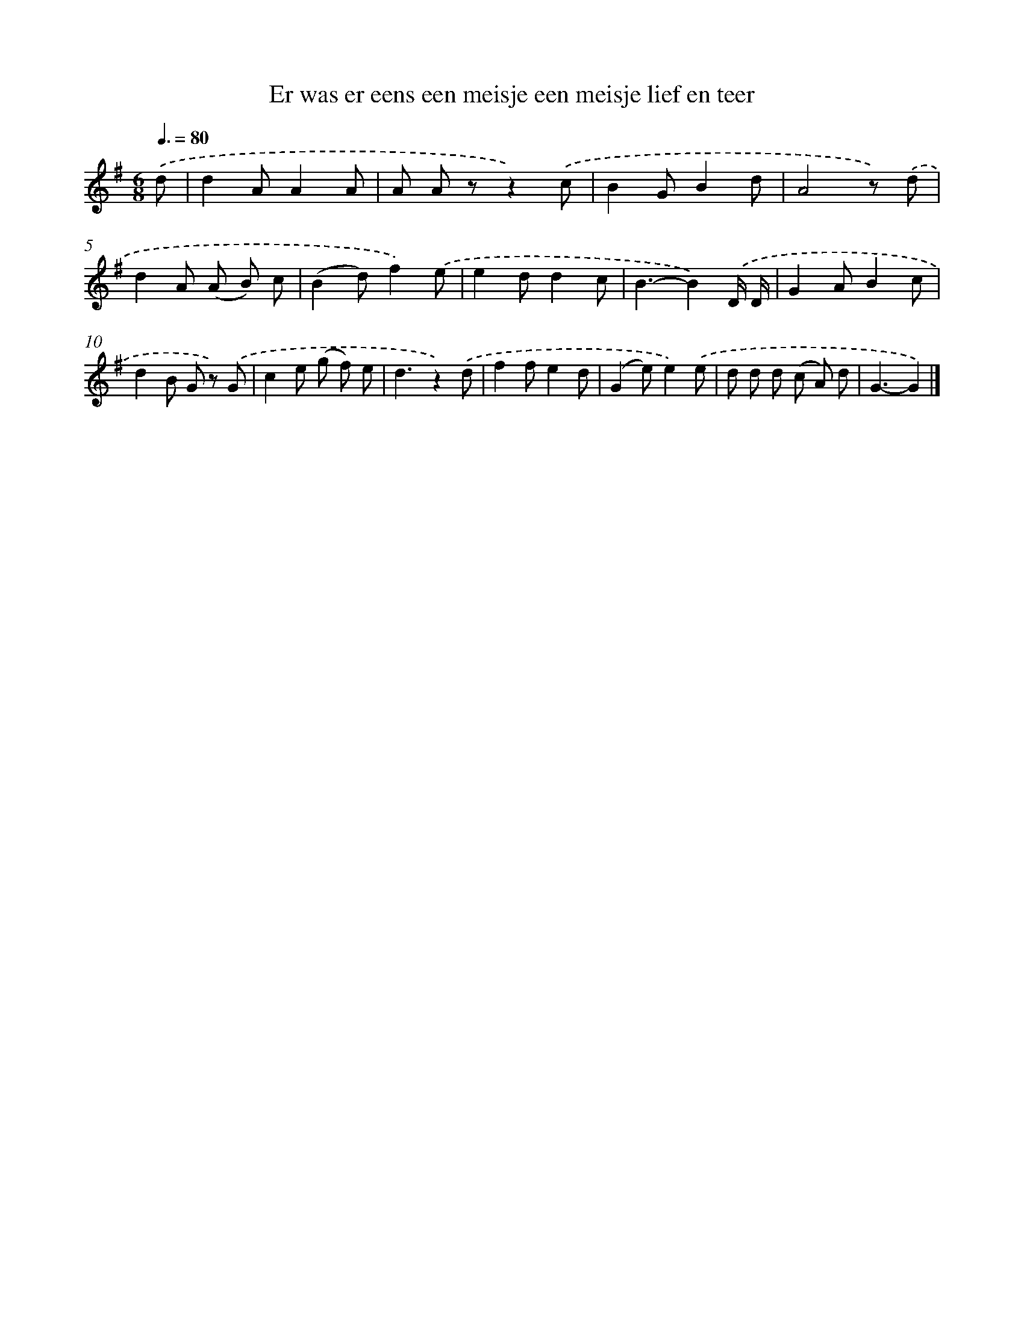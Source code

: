 X: 1526
T: Er was er eens een meisje een meisje lief en teer
%%abc-version 2.0
%%abcx-abcm2ps-target-version 5.9.1 (29 Sep 2008)
%%abc-creator hum2abc beta
%%abcx-conversion-date 2018/11/01 14:35:43
%%humdrum-veritas 148538307
%%humdrum-veritas-data 4249086529
%%continueall 1
%%barnumbers 0
L: 1/8
M: 6/8
Q: 3/8=80
K: G clef=treble
.('d [I:setbarnb 1]|
d2AA2A |
A A zz2).('c |
B2GB2d |
A4z) .('d |
d2A (A B) c |
(B2d)f2).('e |
e2dd2c |
B3-B2).('D/ D/ |
G2AB2c |
d2B G z) .('G |
c2e (g f) e |
d3z2).('d |
f2fe2d |
(G2e)e2).('e |
d d d (c A) d |
G3-G2) |]

